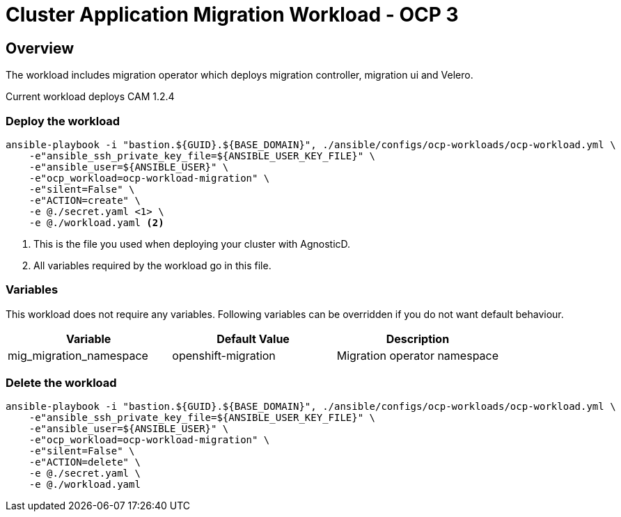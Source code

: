 = Cluster Application Migration Workload - OCP 3

== Overview

The workload includes migration operator which deploys migration controller, migration ui and Velero.

Current workload deploys CAM 1.2.4

=== Deploy the workload
[source,'bash']
----
ansible-playbook -i "bastion.${GUID}.${BASE_DOMAIN}", ./ansible/configs/ocp-workloads/ocp-workload.yml \
    -e"ansible_ssh_private_key_file=${ANSIBLE_USER_KEY_FILE}" \
    -e"ansible_user=${ANSIBLE_USER}" \
    -e"ocp_workload=ocp-workload-migration" \
    -e"silent=False" \
    -e"ACTION=create" \
    -e @./secret.yaml <1> \
    -e @./workload.yaml <2>
----
<1> This is the file you used when deploying your cluster with AgnosticD.
<2> All variables required by the workload go in this file.

=== Variables


This workload does not require any variables. Following variables can be overridden if you do not want default behaviour.

|===
| Variable | Default Value | Description

| mig_migration_namespace
| openshift-migration
| Migration operator namespace

|===

=== Delete the workload

[source,'bash']
----
ansible-playbook -i "bastion.${GUID}.${BASE_DOMAIN}", ./ansible/configs/ocp-workloads/ocp-workload.yml \
    -e"ansible_ssh_private_key_file=${ANSIBLE_USER_KEY_FILE}" \
    -e"ansible_user=${ANSIBLE_USER}" \
    -e"ocp_workload=ocp-workload-migration" \
    -e"silent=False" \
    -e"ACTION=delete" \
    -e @./secret.yaml \
    -e @./workload.yaml
----

